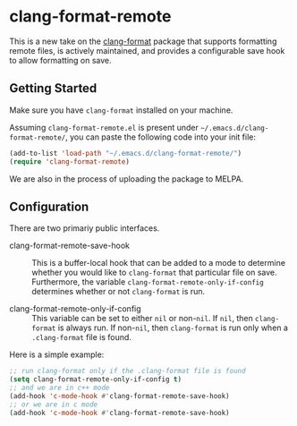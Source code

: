 * clang-format-remote

This is a new take on the [[https://melpa.org/#/clang-format][clang-format]] package that supports formatting remote files,
is actively maintained, and provides a configurable save hook to allow formatting on
save.

** Getting Started

Make sure you have =clang-format= installed on your machine.

Assuming =clang-format-remote.el= is present under =~/.emacs.d/clang-format-remote/=,
you can paste the following code into your init file:

#+BEGIN_SRC emacs-lisp
(add-to-list 'load-path "~/.emacs.d/clang-format-remote/")
(require 'clang-format-remote)
#+END_SRC

We are also in the process of uploading the package to MELPA.

** Configuration

There are two primariy public interfaces.

- clang-format-remote-save-hook :: This is a buffer-local hook that can be added to a mode to
  determine whether you would like to =clang-format= that particular file on save.
  Furthermore, the variable =clang-format-remote-only-if-config= determines whether or not 
  =clang-format= is run.

- clang-format-remote-only-if-config :: This variable can be set to either =nil= or non-=nil=.
  If =nil=, then =clang-format= is always run.
  If non-=nil=, then =clang-format= is run only when a =.clang-format= file is found.

Here is a simple example:
#+BEGIN_SRC emacs-lisp
;; run clang-format only if the .clang-format file is found
(setq clang-format-remote-only-if-config t)
;; and we are in c++ mode
(add-hook 'c-mode-hook #'clang-format-remote-save-hook)
;; or we are in c mode
(add-hook 'c-mode-hook #'clang-format-remote-save-hook)
#+END_SRC
